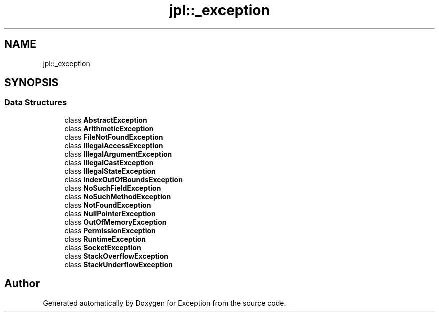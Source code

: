 .TH "jpl::_exception" 3Version 1.0.0" "Exception" \" -*- nroff -*-
.ad l
.nh
.SH NAME
jpl::_exception
.SH SYNOPSIS
.br
.PP
.SS "Data Structures"

.in +1c
.ti -1c
.RI "class \fBAbstractException\fP"
.br
.ti -1c
.RI "class \fBArithmeticException\fP"
.br
.ti -1c
.RI "class \fBFileNotFoundException\fP"
.br
.ti -1c
.RI "class \fBIllegalAccessException\fP"
.br
.ti -1c
.RI "class \fBIllegalArgumentException\fP"
.br
.ti -1c
.RI "class \fBIllegalCastException\fP"
.br
.ti -1c
.RI "class \fBIllegalStateException\fP"
.br
.ti -1c
.RI "class \fBIndexOutOfBoundsException\fP"
.br
.ti -1c
.RI "class \fBNoSuchFieldException\fP"
.br
.ti -1c
.RI "class \fBNoSuchMethodException\fP"
.br
.ti -1c
.RI "class \fBNotFoundException\fP"
.br
.ti -1c
.RI "class \fBNullPointerException\fP"
.br
.ti -1c
.RI "class \fBOutOfMemoryException\fP"
.br
.ti -1c
.RI "class \fBPermissionException\fP"
.br
.ti -1c
.RI "class \fBRuntimeException\fP"
.br
.ti -1c
.RI "class \fBSocketException\fP"
.br
.ti -1c
.RI "class \fBStackOverflowException\fP"
.br
.ti -1c
.RI "class \fBStackUnderflowException\fP"
.br
.in -1c
.SH "Author"
.PP 
Generated automatically by Doxygen for Exception from the source code\&.

